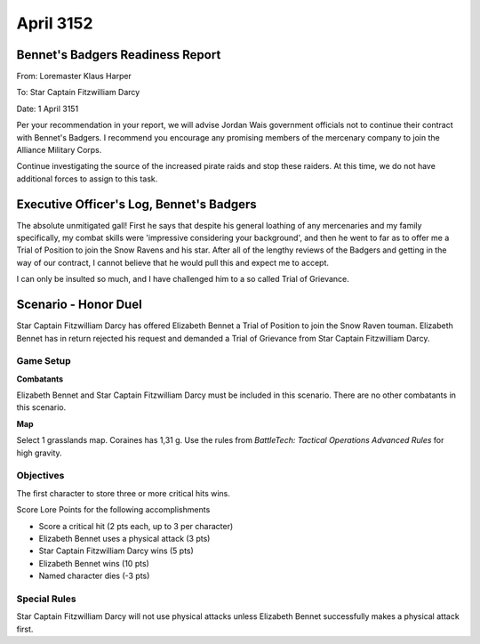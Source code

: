 April 3152
-----------------------------------------


Bennet's Badgers Readiness Report
^^^^^^^^^^^^^^^^^^^^^^^^^^^^^^^^^^^^^^^^^

From: Loremaster Klaus Harper

To: Star Captain Fitzwilliam Darcy

Date: 1 April 3151

Per your recommendation in your report, we will advise Jordan Wais government officials not to continue their contract with Bennet's Badgers.
I recommend you encourage any promising members of the mercenary company to join the Alliance Military Corps.

Continue investigating the source of the increased pirate raids and stop these raiders.
At this time, we do not have additional forces to assign to this task.


Executive Officer's Log, Bennet's Badgers
^^^^^^^^^^^^^^^^^^^^^^^^^^^^^^^^^^^^^^^^^

The absolute unmitigated gall!
First he says that despite his general loathing of any mercenaries and my family specifically, my combat skills were 'impressive considering your background', and then he went to far as to offer me a Trial of Position to join the Snow Ravens and his star.
After all of the lengthy reviews of the Badgers and getting in the way of our contract, I cannot believe that he would pull this and expect me to accept.

I can only be insulted so much, and I have challenged him to a so called Trial of Grievance.


Scenario - Honor Duel
^^^^^^^^^^^^^^^^^^^^^^^^^^^^^^^^^^^^^^^^^

Star Captain Fitzwilliam Darcy has offered Elizabeth Bennet a Trial of Position to join the Snow Raven touman.
Elizabeth Bennet has in return rejected his request and demanded a Trial of Grievance from Star Captain Fitzwilliam Darcy.


Game Setup
"""""""""""""""""""""""""""""""""""""""""

**Combatants**

Elizabeth Bennet and Star Captain Fitzwilliam Darcy must be included in this scenario.
There are no other combatants in this scenario.

**Map**

Select 1 grasslands map.
Coraines has 1,31 g.
Use the rules from *BattleTech: Tactical Operations Advanced Rules* for high gravity.

Objectives
"""""""""""""""""""""""""""""""""""""""""

The first character to store three or more critical hits wins.

Score Lore Points for the following accomplishments

* Score a critical hit (2 pts each, up to 3 per character)
* Elizabeth Bennet uses a physical attack (3 pts)
* Star Captain Fitzwilliam Darcy wins (5 pts)
* Elizabeth Bennet wins (10 pts)
* Named character dies (-3 pts)

Special Rules
"""""""""""""""""""""""""""""""""""""""""

Star Captain Fitzwilliam Darcy will not use physical attacks unless Elizabeth Bennet successfully makes a physical attack first.
